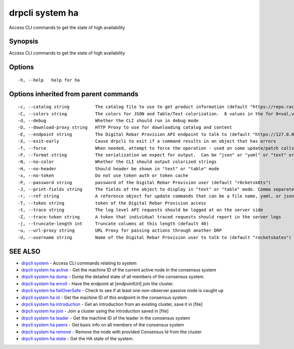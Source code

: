 drpcli system ha
----------------

Access CLI commands to get the state of high availability

Synopsis
~~~~~~~~

Access CLI commands to get the state of high availability

Options
~~~~~~~

::

     -h, --help   help for ha

Options inherited from parent commands
~~~~~~~~~~~~~~~~~~~~~~~~~~~~~~~~~~~~~~

::

     -c, --catalog string          The catalog file to use to get product information (default "https://repo.rackn.io")
     -C, --colors string           The colors for JSON and Table/Text colorization.  8 values in the for 0=val,val;1=val,val2... (default "0=32;1=33;2=36;3=90;4=34,1;5=35;6=95;7=32;8=92")
     -d, --debug                   Whether the CLI should run in debug mode
     -D, --download-proxy string   HTTP Proxy to use for downloading catalog and content
     -E, --endpoint string         The Digital Rebar Provision API endpoint to talk to (default "https://127.0.0.1:8092")
     -X, --exit-early              Cause drpcli to exit if a command results in an object that has errors
     -f, --force                   When needed, attempt to force the operation - used on some update/patch calls
     -F, --format string           The serialization we expect for output.  Can be "json" or "yaml" or "text" or "table" (default "json")
     -N, --no-color                Whether the CLI should output colorized strings
     -H, --no-header               Should header be shown in "text" or "table" mode
     -x, --no-token                Do not use token auth or token cache
     -P, --password string         password of the Digital Rebar Provision user (default "r0cketsk8ts")
     -J, --print-fields string     The fields of the object to display in "text" or "table" mode. Comma separated
     -r, --ref string              A reference object for update commands that can be a file name, yaml, or json blob
     -T, --token string            token of the Digital Rebar Provision access
     -t, --trace string            The log level API requests should be logged at on the server side
     -Z, --trace-token string      A token that individual traced requests should report in the server logs
     -j, --truncate-length int     Truncate columns at this length (default 40)
     -u, --url-proxy string        URL Proxy for passing actions through another DRP
     -U, --username string         Name of the Digital Rebar Provision user to talk to (default "rocketskates")

SEE ALSO
~~~~~~~~

-  `drpcli system <drpcli_system.html>`__ - Access CLI commands relating
   to system
-  `drpcli system ha active <drpcli_system_ha_active.html>`__ - Get the
   machine ID of the current active node in the consensus system
-  `drpcli system ha dump <drpcli_system_ha_dump.html>`__ - Dump the
   detailed state of all members of the consensus system.
-  `drpcli system ha enroll <drpcli_system_ha_enroll.html>`__ - Have the
   endpoint at [endpointUrl] join the cluster.
-  `drpcli system ha
   failOverSafe <drpcli_system_ha_failOverSafe.html>`__ - Check to see
   if at least one non-observer passive node is caught up
-  `drpcli system ha id <drpcli_system_ha_id.html>`__ - Get the machine
   ID of this endpoint in the consensus system
-  `drpcli system ha
   introduction <drpcli_system_ha_introduction.html>`__ - Get an
   introduction from an existing cluster, save it in [file]
-  `drpcli system ha join <drpcli_system_ha_join.html>`__ - Join a
   cluster using the introduction saved in [file]
-  `drpcli system ha leader <drpcli_system_ha_leader.html>`__ - Get the
   machine ID of the leader in the consensus system
-  `drpcli system ha peers <drpcli_system_ha_peers.html>`__ - Get basic
   info on all members of the consensus system
-  `drpcli system ha remove <drpcli_system_ha_remove.html>`__ - Remove
   the node with provided Consensus Id from the cluster
-  `drpcli system ha state <drpcli_system_ha_state.html>`__ - Get the HA
   state of the system.
